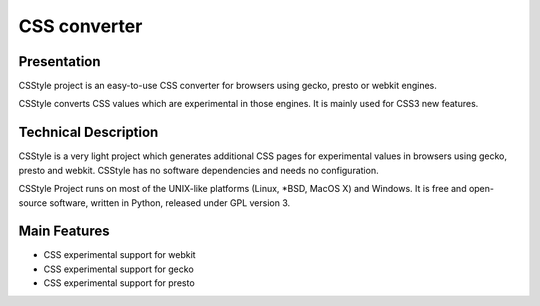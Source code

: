 =============
CSS converter
=============

Presentation
============

CSStyle project is an easy-to-use CSS converter for browsers using gecko, presto
or webkit engines.

CSStyle converts CSS values which are experimental in those engines. It is mainly
used for CSS3 new features.


Technical Description
=====================

CSStyle is a very light project which generates additional CSS pages for experimental
values in browsers using gecko, presto and webkit. CSStyle has no software dependencies
and needs no configuration.

CSStyle Project runs on most of the UNIX-like platforms (Linux, \*BSD,
MacOS X) and Windows. It is free and open-source software, written in Python,
released under GPL version 3.


Main Features
=============

- CSS experimental support for webkit
- CSS experimental support for gecko
- CSS experimental support for presto
